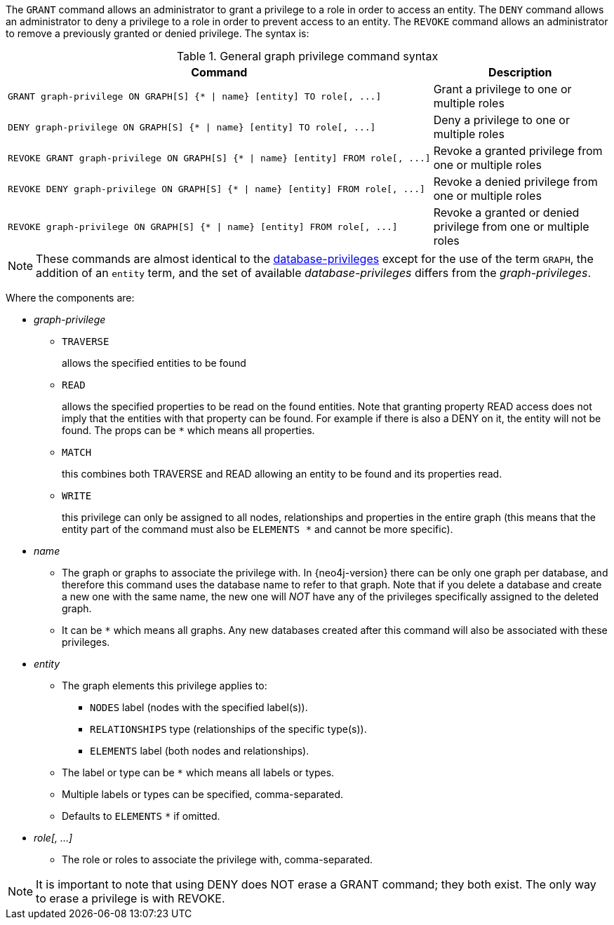The `GRANT` command allows an administrator to grant a privilege to a role in order to access an entity.
The `DENY` command allows an administrator to deny a privilege to a role in order to prevent access to an entity.
The `REVOKE` command allows an administrator to remove a previously granted or denied privilege.
The syntax is:

.General graph privilege command syntax
[options="header", width="100%", cols="3a,2"]
|===
| Command | Description

| [source, cypher]
GRANT graph-privilege ON GRAPH[S] {* \| name} [entity] TO role[, ...]
| Grant a privilege to one or multiple roles

| [source, cypher]
DENY graph-privilege ON GRAPH[S] {* \| name} [entity] TO role[, ...]
| Deny a privilege to one or multiple roles

| [source, cypher]
REVOKE GRANT graph-privilege ON GRAPH[S] {* \| name} [entity] FROM role[, ...]
| Revoke a granted privilege from one or multiple roles

| [source, cypher]
REVOKE DENY graph-privilege ON GRAPH[S] {* \| name} [entity] FROM role[, ...]
| Revoke a denied privilege from one or multiple roles

| [source, cypher]
REVOKE graph-privilege ON GRAPH[S] {* \| name} [entity] FROM role[, ...]
| Revoke a granted or denied privilege from one or multiple roles
|===

[NOTE]
These commands are almost identical to the <<administration-security-administration-introduction, database-privileges>> except for the use of the term `GRAPH`, the addition of an `entity` term, and the set of available _database-privileges_ differs from the _graph-privileges_.

Where the components are:

* _graph-privilege_
** `TRAVERSE`
+
allows the specified entities to be found
+
** `READ`
+
allows the specified properties to be read on the found entities.
Note that granting property READ access does not imply that the entities with that property can be found.
For example if there is also a DENY on it, the entity will not be found.
The props can be `+*+` which means all properties.
+
** `MATCH`
+
this combines both TRAVERSE and READ allowing an entity to be found and its properties read.
+
** `WRITE`
+
this privilege can only be assigned to all nodes, relationships and properties in the entire graph (this means that the entity part of the command must also be `ELEMENTS +*+` and cannot be more specific).
+
* _name_
** The graph or graphs to associate the privilege with. In {neo4j-version} there can be only one graph per database, and therefore this command uses the database name to refer to that graph.
   Note that if you delete a database and create a new one with the same name, the new one will _NOT_ have any of the privileges specifically assigned to the deleted graph.
** It can be `+*+` which means all graphs.
  Any new databases created after this command will also be associated with these privileges.
* _entity_
** The graph elements this privilege applies to:
*** `NODES` label (nodes with the specified label(s)).
*** `RELATIONSHIPS` type (relationships of the specific type(s)).
*** `ELEMENTS` label (both nodes and relationships).
** The label or type can be `+*+` which means all labels or types.
** Multiple labels or types can be specified, comma-separated.
** Defaults to `ELEMENTS` `+*+` if omitted.
* _role[, ...]_
** The role or roles to associate the privilege with, comma-separated.


NOTE: It is important to note that using DENY does NOT erase a GRANT command; they both exist.
The only way to erase a privilege is with REVOKE.
